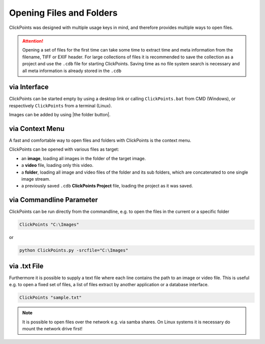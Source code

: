 Opening Files and Folders
=========================

ClickPoints was designed with multiple usage keys in mind, and therefore provides multiple ways to open files.

.. attention::
    Opening a set of files for the first time can take some time to extract time and meta information
    from the filename, TIFF or EXIF header. For large collections of files it is recommended to save the collection
    as a project and use the ``.cdb`` file for starting ClickPoints. Saving time as no file system search is necessary
    and all meta information is already stored in the ``.cdb``

via Interface
-------------
ClickPoints can be started empty by using a desktop link or calling ``ClickPoints.bat`` from CMD (Windows),
or respectively ``ClickPoints`` from a terminal (Linux).

Images can be added by using |the folder button|.


via Context Menu
----------------
A fast and comfortable way to open files and folders with ClickPoints is the context menu.

ClickPoints can be opened with various files as target:

-  an **image**, loading all images in the folder of the target image.
-  a **video** file, loading only this video.
-  a **folder**, loading all image and video files of the folder and its sub folders, which are concatenated to one single image stream.
-  a previously saved ``.cdb`` **ClickPoints Project** file, loading the project as it was saved.


via Commandline Parameter
-------------------------
ClickPoints can be run directly from the commandline, e.g. to open the files in the current or a specific folder


.. code-block:: python

   ClickPoints "C:\Images"

or

.. code-block:: python

   python ClickPoints.py -srcfile="C:\Images"

via .txt File
-------------
Furthermore it is possible to supply a text file where each line contains the path to an image or video file.
This is useful e.g. to open a fixed set of files, a list of files extract by another application or a database interface.

.. code-block:: python

    ClickPoints "sample.txt"

.. code-block:: python
   :caption: sample.txt
   :name: sample.txt
   :linenos:

     20120919_colonydensity.gif    # relativ path to txt file
     C:\Users\Desktop\images\20160601-141408_GE4000.jpg  # absolut path
     \\192.168.0.99\2014\20140323\03\20140323-030151_31n2.JPG # network path

.. note::

    It is possible to open files over the network e.g. via samba shares.
    On Linux systems it is necessary do mount the network drive first!
